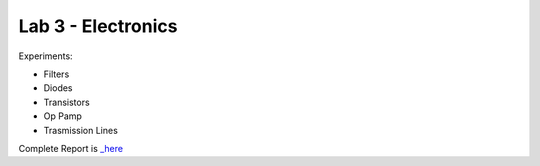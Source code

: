 Lab 3 - Electronics
##################

Experiments: 

- Filters
- Diodes
- Transistors
- Op Pamp
- Trasmission Lines

Complete Report is `_here <https://github.com/Mmozzanica5/Mmozzanica5.github.io/tree/main/Bachelor/Lab_Electronics>`_
